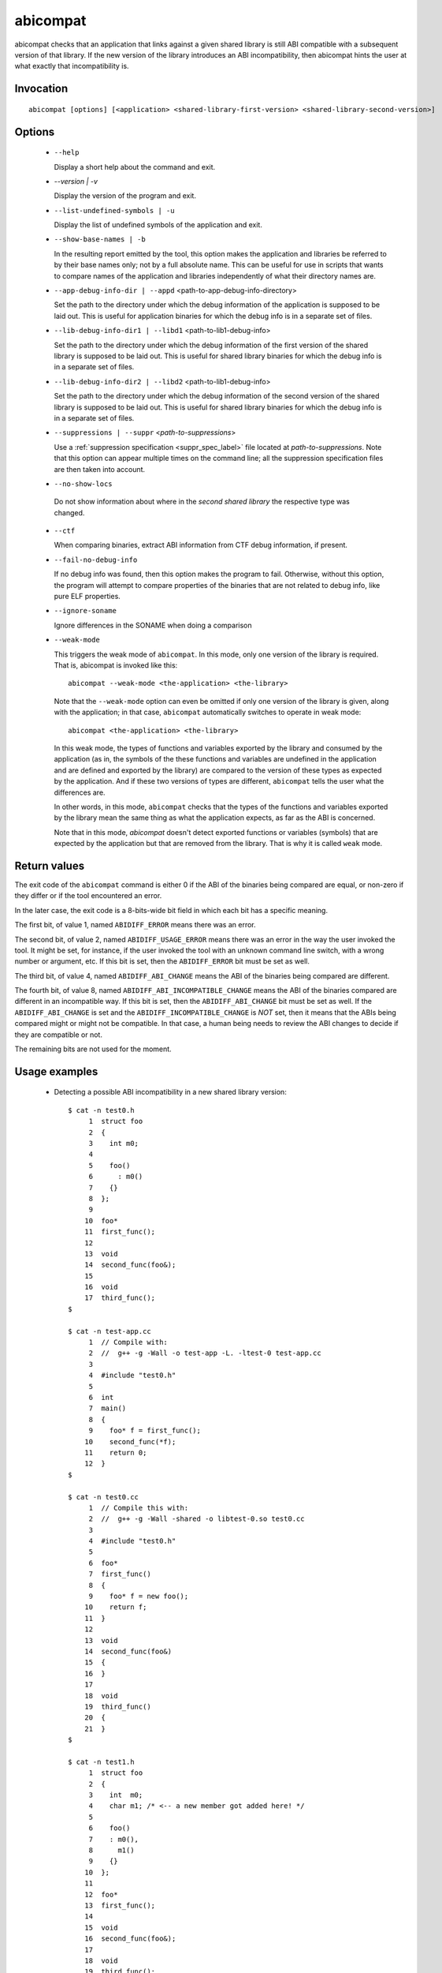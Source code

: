 .. _abicompat_label:

=========
abicompat
=========

abicompat checks that an application that links against a given shared
library is still ABI compatible with a subsequent version of that
library.  If the new version of the library introduces an ABI
incompatibility, then abicompat hints the user at what exactly that
incompatibility is.

.. _abicompat_invocation_label:

Invocation
==========

::

  abicompat [options] [<application> <shared-library-first-version> <shared-library-second-version>]

.. _abicompat_options_label:

Options
=======

  * ``--help``

    Display a short help about the command and exit.

  * `--version | -v`

    Display the version of the program and exit.

  * ``--list-undefined-symbols | -u``

    Display the list of undefined symbols of the application and exit.

  * ``--show-base-names | -b``

    In the resulting report emitted by the tool, this option makes the
    application and libraries be referred to by their base names only;
    not by a full absolute name.  This can be useful for use in
    scripts that wants to compare names of the application and
    libraries independently of what their directory names are.

  * ``--app-debug-info-dir | --appd`` <path-to-app-debug-info-directory>

    Set the path to the directory under which the debug information of
    the application is supposed to be laid out.  This is useful for
    application binaries for which the debug info is in a separate set
    of files.

  * ``--lib-debug-info-dir1 | --libd1`` <path-to-lib1-debug-info>

    Set the path to the directory under which the debug information of
    the first version of the shared library is supposed to be laid
    out.  This is useful for shared library binaries for which the
    debug info is in a separate set of files.

  * ``--lib-debug-info-dir2 | --libd2`` <path-to-lib1-debug-info>

    Set the path to the directory under which the debug information of
    the second version of the shared library is supposed to be laid
    out.  This is useful for shared library binaries for which the
    debug info is in a separate set of files.

  * ``--suppressions | --suppr`` <*path-to-suppressions*>

    Use a :ref:`suppression specification <suppr_spec_label>` file
    located at *path-to-suppressions*.  Note that this option can
    appear multiple times on the command line; all the suppression
    specification files are then taken into account.

  * ``--no-show-locs``

   Do not show information about where in the *second shared library*
   the respective type was changed.

  * ``--ctf``

    When comparing binaries, extract ABI information from CTF debug
    information, if present.

  * ``--fail-no-debug-info``

    If no debug info was found, then this option makes the program to
    fail.  Otherwise, without this option, the program will attempt to
    compare properties of the binaries that are not related to debug
    info, like pure ELF properties.

  * ``--ignore-soname``

    Ignore differences in the SONAME when doing a comparison

  * ``--weak-mode``

    This triggers the weak mode of ``abicompat``.  In this mode, only
    one version of the library is required.  That is, abicompat is
    invoked like this: ::

        abicompat --weak-mode <the-application> <the-library>

    Note that the ``--weak-mode`` option can even be omitted if only
    one version of the library is given, along with the application;
    in that case, ``abicompat`` automatically switches to operate in
    weak mode: ::

       abicompat <the-application> <the-library>

    In this weak mode, the types of functions and variables exported
    by the library and consumed by the application (as in, the symbols
    of the these functions and variables are undefined in the
    application and are defined and exported by the library) are
    compared to the version of these types as expected by the
    application.  And if these two versions of types are different,
    ``abicompat`` tells the user what the differences are.

    In other words, in this mode, ``abicompat`` checks that the types
    of the functions and variables exported by the library mean the
    same thing as what the application expects, as far as the ABI is
    concerned.

    Note that in this mode, `abicompat` doesn't detect exported
    functions or variables (symbols) that are expected by the
    application but that are removed from the library.  That is why it
    is called ``weak`` mode.

.. _abicompat_return_value_label:

Return values
=============

The exit code of the ``abicompat`` command is either 0 if the ABI of
the binaries being compared are equal, or non-zero if they differ or
if the tool encountered an error.

In the later case, the exit code is a 8-bits-wide bit field in which
each bit has a specific meaning.

The first bit, of value 1, named ``ABIDIFF_ERROR`` means there was an
error.

The second bit, of value 2, named ``ABIDIFF_USAGE_ERROR`` means there
was an error in the way the user invoked the tool.  It might be set,
for instance, if the user invoked the tool with an unknown command
line switch, with a wrong number or argument, etc.  If this bit is
set, then the ``ABIDIFF_ERROR`` bit must be set as well.

The third bit, of value 4, named ``ABIDIFF_ABI_CHANGE`` means the ABI
of the binaries being compared are different.  

The fourth bit, of value 8, named ``ABIDIFF_ABI_INCOMPATIBLE_CHANGE``
means the ABI of the binaries compared are different in an
incompatible way.  If this bit is set, then the ``ABIDIFF_ABI_CHANGE``
bit must be set as well.  If the ``ABIDIFF_ABI_CHANGE`` is set and the
``ABIDIFF_INCOMPATIBLE_CHANGE`` is *NOT* set, then it means that the
ABIs being compared might or might not be compatible.  In that case, a
human being needs to review the ABI changes to decide if they are
compatible or not.

The remaining bits are not used for the moment.

.. _abicompat_usage_example_label:

Usage examples
==============

  * Detecting a possible ABI incompatibility in a new shared library
    version: ::

	$ cat -n test0.h
	     1	struct foo
	     2	{
	     3	  int m0;
	     4
	     5	  foo()
	     6	    : m0()
	     7	  {}
	     8	};
	     9
	    10	foo*
	    11	first_func();
	    12
	    13	void
	    14	second_func(foo&);
	    15
	    16	void
	    17	third_func();
	$

	$ cat -n test-app.cc
	     1	// Compile with:
	     2	//  g++ -g -Wall -o test-app -L. -ltest-0 test-app.cc
	     3
	     4	#include "test0.h"
	     5
	     6	int
	     7	main()
	     8	{
	     9	  foo* f = first_func();
	    10	  second_func(*f);
	    11	  return 0;
	    12	}
	$

	$ cat -n test0.cc
	     1	// Compile this with:
	     2	//  g++ -g -Wall -shared -o libtest-0.so test0.cc
	     3
	     4	#include "test0.h"
	     5
	     6	foo*
	     7	first_func()
	     8	{
	     9	  foo* f = new foo();
	    10	  return f;
	    11	}
	    12
	    13	void
	    14	second_func(foo&)
	    15	{
	    16	}
	    17
	    18	void
	    19	third_func()
	    20	{
	    21	}
	$

	$ cat -n test1.h
	     1	struct foo
	     2	{
	     3	  int  m0;
	     4	  char m1; /* <-- a new member got added here! */
	     5
	     6	  foo()
	     7	  : m0(),
	     8	    m1()
	     9	  {}
	    10	};
	    11
	    12	foo*
	    13	first_func();
	    14
	    15	void
	    16	second_func(foo&);
	    17
	    18	void
	    19	third_func();
	$

	$ cat -n test1.cc
	     1	// Compile this with:
	     2	//  g++ -g -Wall -shared -o libtest-1.so test1.cc
	     3
	     4	#include "test1.h"
	     5
	     6	foo*
	     7	first_func()
	     8	{
	     9	  foo* f = new foo();
	    10	  return f;
	    11	}
	    12
	    13	void
	    14	second_func(foo&)
	    15	{
	    16	}
	    17
	    18	/* Let's comment out the definition of third_func()
	    19	   void
	    20	   third_func()
	    21	   {
	    22	   }
	    23	*/
	$


    * Compile the first and second versions of the libraries:
      ``libtest-0.so`` and ``libtest-1.so``: ::

	$ g++ -g -Wall -shared -o libtest-0.so test0.cc
	$ g++ -g -Wall -shared -o libtest-1.so test1.cc

    * Compile the application and link it against the first version of
      the library, creating the ``test-app`` binary: ::

	$ g++ -g -Wall -o test-app -L. -ltest-0.so test-app.cc

    * Now, use ``abicompat`` to see if libtest-1.so is ABI compatible
      with app, with respect to the ABI of libtest-0.so: ::

	$ abicompat test-app libtest-0.so libtest-1.so
	ELF file 'test-app' might not be ABI compatible with 'libtest-1.so' due to differences with 'libtest-0.so' below:
	Functions changes summary: 0 Removed, 2 Changed, 0 Added functions
	Variables changes summary: 0 Removed, 0 Changed, 0 Added variable

	2 functions with some indirect sub-type change:

	  [C]'function foo* first_func()' has some indirect sub-type changes:
	    return type changed:
	      in pointed to type 'struct foo':
		size changed from 32 to 64 bits
		1 data member insertion:
		  'char foo::m1', at offset 32 (in bits)
	  [C]'function void second_func(foo&)' has some indirect sub-type changes:
	    parameter 0 of type 'foo&' has sub-type changes:
	      referenced type 'struct foo' changed, as reported earlier

	$


    * Now use the weak mode of abicompat, that is, providing just the
      application and the new version of the library:  ::

	$ abicompat --weak-mode test-app libtest-1.so
	functions defined in library
	    'libtest-1.so'
	have sub-types that are different from what application
	    'test-app'
	expects:

	  function foo* first_func():
	    return type changed:
	      in pointed to type 'struct foo':
		size changed from 32 to 64 bits
		1 data member insertion:
		  'char foo::m1', at offset 32 (in bits)

	$
